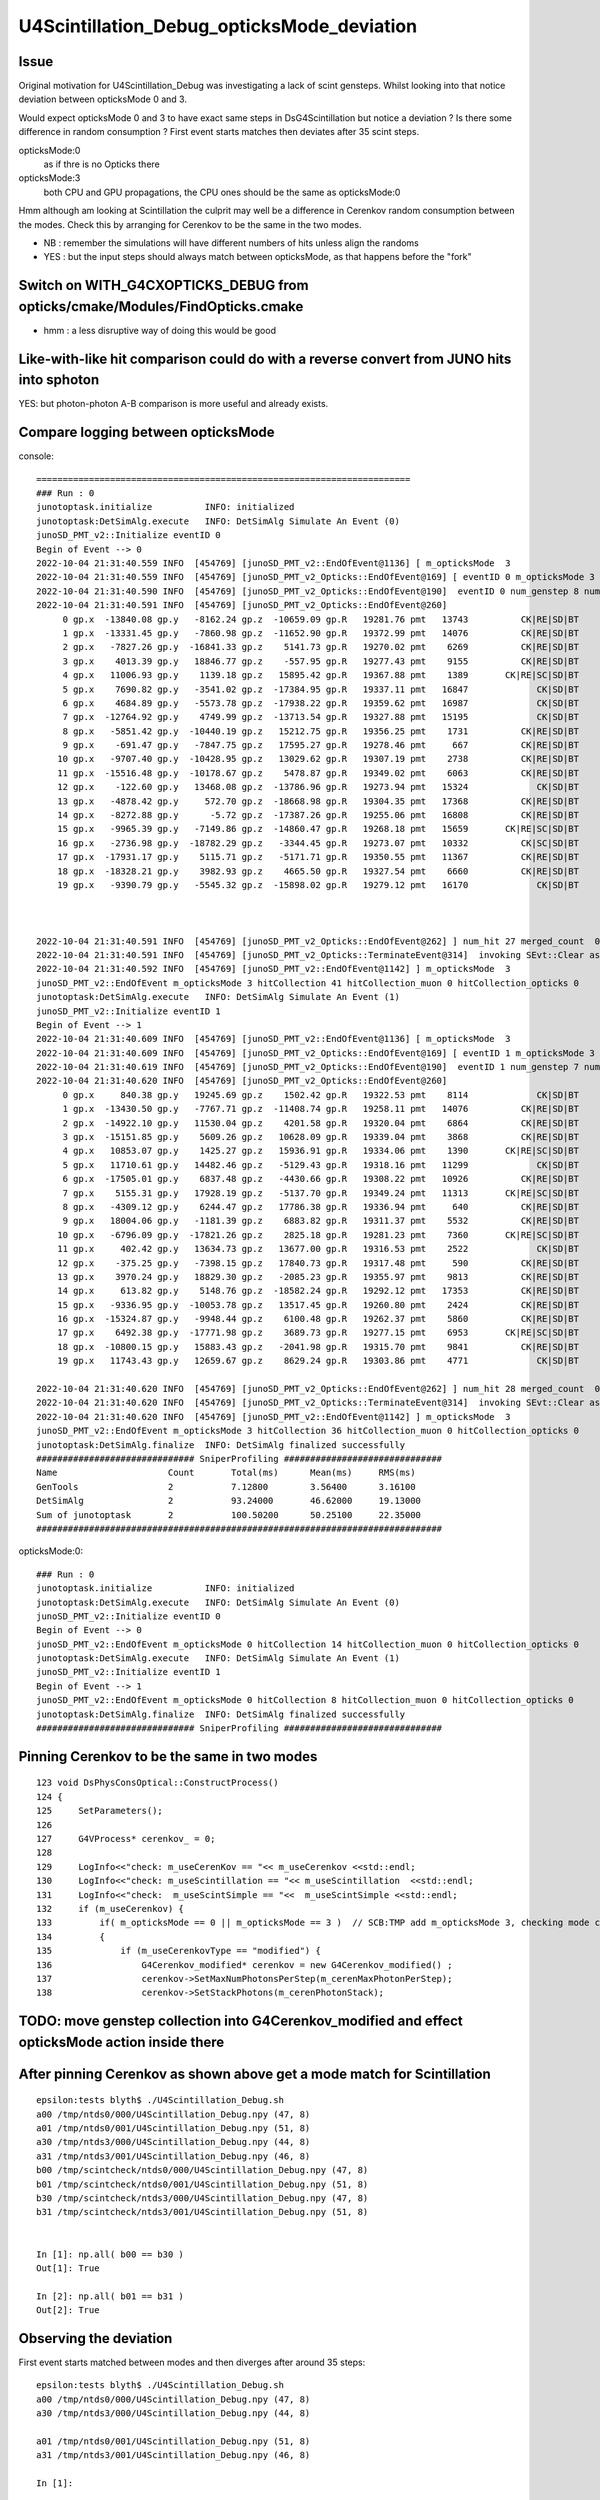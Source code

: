U4Scintillation_Debug_opticksMode_deviation
=============================================

Issue
---------

Original motivation for U4Scintillation_Debug was investigating a lack of scint gensteps. 
Whilst looking into that notice deviation between opticksMode 0 and 3.  

Would expect opticksMode 0 and 3 to have exact same steps in DsG4Scintillation 
but notice a deviation ?  Is there some difference in random consumption ? 
First event starts matches then deviates after 35 scint steps. 

opticksMode:0
    as if thre is no Opticks there
opticksMode:3
    both CPU and GPU propagations, the CPU ones should be the same as opticksMode:0

Hmm although am looking at Scintillation the culprit may well be 
a difference in Cerenkov random consumption between the modes. 
Check this by arranging for Cerenkov to be the same in the two modes.

* NB : remember the simulations will have different numbers of hits unless align the randoms 
* YES : but the input steps should always match between opticksMode, as that happens before the "fork"  


Switch on WITH_G4CXOPTICKS_DEBUG from opticks/cmake/Modules/FindOpticks.cmake
---------------------------------------------------------------------------------

* hmm : a less disruptive way of doing this would be good


Like-with-like hit comparison could do with a reverse convert from JUNO hits into sphoton 
-------------------------------------------------------------------------------------------

YES: but photon-photon A-B comparison is more useful and already exists. 




Compare logging between opticksMode
---------------------------------------

console::

    =======================================================================
    ### Run : 0
    junotoptask.initialize          INFO: initialized
    junotoptask:DetSimAlg.execute   INFO: DetSimAlg Simulate An Event (0) 
    junoSD_PMT_v2::Initialize eventID 0
    Begin of Event --> 0
    2022-10-04 21:31:40.559 INFO  [454769] [junoSD_PMT_v2::EndOfEvent@1136] [ m_opticksMode  3
    2022-10-04 21:31:40.559 INFO  [454769] [junoSD_PMT_v2_Opticks::EndOfEvent@169] [ eventID 0 m_opticksMode 3
    2022-10-04 21:31:40.590 INFO  [454769] [junoSD_PMT_v2_Opticks::EndOfEvent@190]  eventID 0 num_genstep 8 num_photon 198 num_hit 27 way_enabled 0
    2022-10-04 21:31:40.591 INFO  [454769] [junoSD_PMT_v2_Opticks::EndOfEvent@260] 
         0 gp.x  -13840.08 gp.y   -8162.24 gp.z  -10659.09 gp.R   19281.76 pmt   13743          CK|RE|SD|BT
         1 gp.x  -13331.45 gp.y   -7860.98 gp.z  -11652.90 gp.R   19372.99 pmt   14076          CK|RE|SD|BT
         2 gp.x   -7827.26 gp.y  -16841.33 gp.z    5141.73 gp.R   19270.02 pmt    6269          CK|RE|SD|BT
         3 gp.x    4013.39 gp.y   18846.77 gp.z    -557.95 gp.R   19277.43 pmt    9155          CK|RE|SD|BT
         4 gp.x   11006.93 gp.y    1139.18 gp.z   15895.42 gp.R   19367.88 pmt    1389       CK|RE|SC|SD|BT
         5 gp.x    7690.82 gp.y   -3541.02 gp.z  -17384.95 gp.R   19337.11 pmt   16847             CK|SD|BT
         6 gp.x    4684.89 gp.y   -5573.78 gp.z  -17938.22 gp.R   19359.62 pmt   16987             CK|SD|BT
         7 gp.x  -12764.92 gp.y    4749.99 gp.z  -13713.54 gp.R   19327.88 pmt   15195             CK|SD|BT
         8 gp.x   -5851.42 gp.y  -10440.19 gp.z   15212.75 gp.R   19356.25 pmt    1731          CK|RE|SD|BT
         9 gp.x    -691.47 gp.y   -7847.75 gp.z   17595.27 gp.R   19278.46 pmt     667          CK|RE|SD|BT
        10 gp.x   -9707.40 gp.y  -10428.95 gp.z   13029.62 gp.R   19307.19 pmt    2738          CK|RE|SD|BT
        11 gp.x  -15516.48 gp.y  -10178.67 gp.z    5478.87 gp.R   19349.02 pmt    6063          CK|RE|SD|BT
        12 gp.x    -122.60 gp.y   13468.08 gp.z  -13786.96 gp.R   19273.94 pmt   15324             CK|SD|BT
        13 gp.x   -4878.42 gp.y     572.70 gp.z  -18668.98 gp.R   19304.35 pmt   17368          CK|RE|SD|BT
        14 gp.x   -8272.88 gp.y      -5.72 gp.z  -17387.26 gp.R   19255.06 pmt   16808          CK|RE|SD|BT
        15 gp.x   -9965.39 gp.y   -7149.86 gp.z  -14860.47 gp.R   19268.18 pmt   15659       CK|RE|SC|SD|BT
        16 gp.x   -2736.98 gp.y  -18782.29 gp.z   -3344.45 gp.R   19273.07 pmt   10332          CK|SC|SD|BT
        17 gp.x  -17931.17 gp.y    5115.71 gp.z   -5171.71 gp.R   19350.55 pmt   11367          CK|RE|SD|BT
        18 gp.x  -18328.21 gp.y    3982.93 gp.z    4665.50 gp.R   19327.54 pmt    6660          CK|RE|SD|BT
        19 gp.x   -9390.79 gp.y   -5545.32 gp.z  -15898.02 gp.R   19279.12 pmt   16170             CK|SD|BT



    2022-10-04 21:31:40.591 INFO  [454769] [junoSD_PMT_v2_Opticks::EndOfEvent@262] ] num_hit 27 merged_count  0 savehit_count  27 m_merged_total 0 m_savehit_total 0 m_opticksMode 3
    2022-10-04 21:31:40.591 INFO  [454769] [junoSD_PMT_v2_Opticks::TerminateEvent@314]  invoking SEvt::Clear as no U4Recorder detected 
    2022-10-04 21:31:40.592 INFO  [454769] [junoSD_PMT_v2::EndOfEvent@1142] ] m_opticksMode  3
    junoSD_PMT_v2::EndOfEvent m_opticksMode 3 hitCollection 41 hitCollection_muon 0 hitCollection_opticks 0
    junotoptask:DetSimAlg.execute   INFO: DetSimAlg Simulate An Event (1) 
    junoSD_PMT_v2::Initialize eventID 1
    Begin of Event --> 1
    2022-10-04 21:31:40.609 INFO  [454769] [junoSD_PMT_v2::EndOfEvent@1136] [ m_opticksMode  3
    2022-10-04 21:31:40.609 INFO  [454769] [junoSD_PMT_v2_Opticks::EndOfEvent@169] [ eventID 1 m_opticksMode 3
    2022-10-04 21:31:40.619 INFO  [454769] [junoSD_PMT_v2_Opticks::EndOfEvent@190]  eventID 1 num_genstep 7 num_photon 174 num_hit 28 way_enabled 0
    2022-10-04 21:31:40.620 INFO  [454769] [junoSD_PMT_v2_Opticks::EndOfEvent@260] 
         0 gp.x     840.38 gp.y   19245.69 gp.z    1502.42 gp.R   19322.53 pmt    8114             CK|SD|BT
         1 gp.x  -13430.50 gp.y   -7767.71 gp.z  -11408.74 gp.R   19258.11 pmt   14076          CK|RE|SD|BT
         2 gp.x  -14922.10 gp.y   11530.04 gp.z    4201.58 gp.R   19320.04 pmt    6864          CK|RE|SD|BT
         3 gp.x  -15151.85 gp.y    5609.26 gp.z   10628.09 gp.R   19339.04 pmt    3868          CK|RE|SD|BT
         4 gp.x   10853.07 gp.y    1425.27 gp.z   15936.91 gp.R   19334.06 pmt    1390       CK|RE|SC|SD|BT
         5 gp.x   11710.61 gp.y   14482.46 gp.z   -5129.43 gp.R   19318.16 pmt   11299             CK|SD|BT
         6 gp.x  -17505.01 gp.y    6837.48 gp.z   -4430.66 gp.R   19308.22 pmt   10926          CK|RE|SD|BT
         7 gp.x    5155.31 gp.y   17928.19 gp.z   -5137.70 gp.R   19349.24 pmt   11313       CK|RE|SC|SD|BT
         8 gp.x   -4309.12 gp.y    6244.47 gp.z   17786.38 gp.R   19336.94 pmt     640          CK|RE|SD|BT
         9 gp.x   18004.06 gp.y   -1181.39 gp.z    6883.82 gp.R   19311.37 pmt    5532          CK|RE|SD|BT
        10 gp.x   -6796.09 gp.y  -17821.26 gp.z    2825.18 gp.R   19281.23 pmt    7360       CK|RE|SC|SD|BT
        11 gp.x     402.42 gp.y   13634.73 gp.z   13677.00 gp.R   19316.53 pmt    2522             CK|SD|BT
        12 gp.x    -375.25 gp.y   -7398.15 gp.z   17840.73 gp.R   19317.48 pmt     590          CK|RE|SD|BT
        13 gp.x    3970.24 gp.y   18829.30 gp.z   -2085.23 gp.R   19355.97 pmt    9813          CK|RE|SD|BT
        14 gp.x     613.82 gp.y    5148.76 gp.z  -18582.24 gp.R   19292.12 pmt   17353          CK|RE|SD|BT
        15 gp.x   -9336.95 gp.y  -10053.78 gp.z   13517.45 gp.R   19260.80 pmt    2424          CK|RE|SD|BT
        16 gp.x  -15324.87 gp.y   -9948.44 gp.z    6100.48 gp.R   19262.37 pmt    5860          CK|RE|SD|BT
        17 gp.x    6492.38 gp.y  -17771.98 gp.z    3689.73 gp.R   19277.15 pmt    6953       CK|RE|SC|SD|BT
        18 gp.x  -10800.15 gp.y   15883.43 gp.z   -2041.98 gp.R   19315.70 pmt    9841          CK|RE|SD|BT
        19 gp.x   11743.43 gp.y   12659.67 gp.z    8629.24 gp.R   19303.86 pmt    4771             CK|SD|BT

    2022-10-04 21:31:40.620 INFO  [454769] [junoSD_PMT_v2_Opticks::EndOfEvent@262] ] num_hit 28 merged_count  0 savehit_count  28 m_merged_total 0 m_savehit_total 27 m_opticksMode 3
    2022-10-04 21:31:40.620 INFO  [454769] [junoSD_PMT_v2_Opticks::TerminateEvent@314]  invoking SEvt::Clear as no U4Recorder detected 
    2022-10-04 21:31:40.620 INFO  [454769] [junoSD_PMT_v2::EndOfEvent@1142] ] m_opticksMode  3
    junoSD_PMT_v2::EndOfEvent m_opticksMode 3 hitCollection 36 hitCollection_muon 0 hitCollection_opticks 0
    junotoptask:DetSimAlg.finalize  INFO: DetSimAlg finalized successfully
    ############################## SniperProfiling ##############################
    Name                     Count       Total(ms)      Mean(ms)     RMS(ms)      
    GenTools                 2           7.12800        3.56400      3.16100      
    DetSimAlg                2           93.24000       46.62000     19.13000     
    Sum of junotoptask       2           100.50200      50.25100     22.35000     
    #############################################################################



opticksMode:0::

    ### Run : 0
    junotoptask.initialize          INFO: initialized
    junotoptask:DetSimAlg.execute   INFO: DetSimAlg Simulate An Event (0) 
    junoSD_PMT_v2::Initialize eventID 0
    Begin of Event --> 0
    junoSD_PMT_v2::EndOfEvent m_opticksMode 0 hitCollection 14 hitCollection_muon 0 hitCollection_opticks 0
    junotoptask:DetSimAlg.execute   INFO: DetSimAlg Simulate An Event (1) 
    junoSD_PMT_v2::Initialize eventID 1
    Begin of Event --> 1
    junoSD_PMT_v2::EndOfEvent m_opticksMode 0 hitCollection 8 hitCollection_muon 0 hitCollection_opticks 0
    junotoptask:DetSimAlg.finalize  INFO: DetSimAlg finalized successfully
    ############################## SniperProfiling ##############################





Pinning Cerenkov to be the same in two modes
-----------------------------------------------

::

    123 void DsPhysConsOptical::ConstructProcess()
    124 {
    125     SetParameters();
    126 
    127     G4VProcess* cerenkov_ = 0;
    128 
    129     LogInfo<<"check: m_useCerenKov == "<< m_useCerenkov <<std::endl;
    130     LogInfo<<"check: m_useScintillation == "<< m_useScintillation  <<std::endl;
    131     LogInfo<<"check:  m_useScintSimple == "<<  m_useScintSimple <<std::endl;
    132     if (m_useCerenkov) {
    133         if( m_opticksMode == 0 || m_opticksMode == 3 )  // SCB:TMP add m_opticksMode 3, checking mode consistency
    134         {
    135             if (m_useCerenkovType == "modified") {
    136                 G4Cerenkov_modified* cerenkov = new G4Cerenkov_modified() ;
    137                 cerenkov->SetMaxNumPhotonsPerStep(m_cerenMaxPhotonPerStep);
    138                 cerenkov->SetStackPhotons(m_cerenPhotonStack);



TODO: move genstep collection into G4Cerenkov_modified and effect opticksMode action inside there
----------------------------------------------------------------------------------------------------


After pinning Cerenkov as shown above get a mode match for Scintillation
---------------------------------------------------------------------------

::

    epsilon:tests blyth$ ./U4Scintillation_Debug.sh 
    a00 /tmp/ntds0/000/U4Scintillation_Debug.npy (47, 8) 
    a01 /tmp/ntds0/001/U4Scintillation_Debug.npy (51, 8) 
    a30 /tmp/ntds3/000/U4Scintillation_Debug.npy (44, 8) 
    a31 /tmp/ntds3/001/U4Scintillation_Debug.npy (46, 8) 
    b00 /tmp/scintcheck/ntds0/000/U4Scintillation_Debug.npy (47, 8) 
    b01 /tmp/scintcheck/ntds0/001/U4Scintillation_Debug.npy (51, 8) 
    b30 /tmp/scintcheck/ntds3/000/U4Scintillation_Debug.npy (47, 8) 
    b31 /tmp/scintcheck/ntds3/001/U4Scintillation_Debug.npy (51, 8) 


    In [1]: np.all( b00 == b30 )
    Out[1]: True

    In [2]: np.all( b01 == b31 )
    Out[2]: True





Observing the deviation
-------------------------

First event starts matched between modes and then diverges after around 35 steps::

    epsilon:tests blyth$ ./U4Scintillation_Debug.sh 
    a00 /tmp/ntds0/000/U4Scintillation_Debug.npy (47, 8) 
    a30 /tmp/ntds3/000/U4Scintillation_Debug.npy (44, 8) 

    a01 /tmp/ntds0/001/U4Scintillation_Debug.npy (51, 8) 
    a31 /tmp/ntds3/001/U4Scintillation_Debug.npy (46, 8) 

    In [1]:                                 


    In [11]: a30[:40] - a00[:40]
    Out[11]: 
    array([[  0.   ,   0.   ,   0.   ,   0.   ,   0.   ,   0.   ,   0.   ,   0.   ],
           [  0.   ,   0.   ,   0.   ,   0.   ,   0.   ,   0.   ,   0.   ,   0.   ],
           [  0.   ,   0.   ,   0.   ,   0.   ,   0.   ,   0.   ,   0.   ,   0.   ],
           [  0.   ,   0.   ,   0.   ,   0.   ,   0.   ,   0.   ,   0.   ,   0.   ],
           [  0.   ,   0.   ,   0.   ,   0.   ,   0.   ,   0.   ,   0.   ,   0.   ],
           [  0.   ,   0.   ,   0.   ,   0.   ,   0.   ,   0.   ,   0.   ,   0.   ],
           [  0.   ,   0.   ,   0.   ,   0.   ,   0.   ,   0.   ,   0.   ,   0.   ],
           [  0.   ,   0.   ,   0.   ,   0.   ,   0.   ,   0.   ,   0.   ,   0.   ],
           [  0.   ,   0.   ,   0.   ,   0.   ,   0.   ,   0.   ,   0.   ,   0.   ],
           [  0.   ,   0.   ,   0.   ,   0.   ,   0.   ,   0.   ,   0.   ,   0.   ],
           [  0.   ,   0.   ,   0.   ,   0.   ,   0.   ,   0.   ,   0.   ,   0.   ],
           [  0.   ,   0.   ,   0.   ,   0.   ,   0.   ,   0.   ,   0.   ,   0.   ],
           [  0.   ,   0.   ,   0.   ,   0.   ,   0.   ,   0.   ,   0.   ,   0.   ],
           [  0.   ,   0.   ,   0.   ,   0.   ,   0.   ,   0.   ,   0.   ,   0.   ],
           [  0.   ,   0.   ,   0.   ,   0.   ,   0.   ,   0.   ,   0.   ,   0.   ],
           [  0.   ,   0.   ,   0.   ,   0.   ,   0.   ,   0.   ,   0.   ,   0.   ],
           [  0.   ,   0.   ,   0.   ,   0.   ,   0.   ,   0.   ,   0.   ,   0.   ],
           [  0.   ,   0.   ,   0.   ,   0.   ,   0.   ,   0.   ,   0.   ,   0.   ],
           [  0.   ,   0.   ,   0.   ,   0.   ,   0.   ,   0.   ,   0.   ,   0.   ],
           [  0.   ,   0.   ,   0.   ,   0.   ,   0.   ,   0.   ,   0.   ,   0.   ],
           [  0.   ,   0.   ,   0.   ,   0.   ,   0.   ,   0.   ,   0.   ,   0.   ],
           [  0.   ,   0.   ,   0.   ,   0.   ,   0.   ,   0.   ,   0.   ,   0.   ],
           [  0.   ,   0.   ,   0.   ,   0.   ,   0.   ,   0.   ,   0.   ,   0.   ],
           [  0.   ,   0.   ,   0.   ,   0.   ,   0.   ,   0.   ,   0.   ,   0.   ],
           [  0.   ,   0.   ,   0.   ,   0.   ,   0.   ,   0.   ,   0.   ,   0.   ],
           [  0.   ,   0.   ,   0.   ,   0.   ,   0.   ,   0.   ,   0.   ,   0.   ],
           [  0.   ,   0.   ,   0.   ,   0.   ,   0.   ,   0.   ,   0.   ,   0.   ],
           [  0.   ,   0.   ,   0.   ,   0.   ,   0.   ,   0.   ,   0.   ,   0.   ],
           [  0.   ,   0.   ,   0.   ,   0.   ,   0.   ,   0.   ,   0.   ,   0.   ],
           [  0.   ,   0.   ,   0.   ,   0.   ,   0.   ,   0.   ,   0.   ,   0.   ],
           [  0.   ,   0.   ,   0.   ,   0.   ,   0.   ,   0.   ,   0.   ,   0.   ],
           [  0.   ,   0.   ,   0.   ,   0.   ,   0.   ,   0.   ,   0.   ,   0.   ],
           [  0.   ,   0.   ,   0.   ,   0.   ,   0.   ,   0.   ,   0.   ,   0.   ],
           [  0.   ,   0.   ,   0.   ,   0.   ,   0.   ,   0.   ,   0.   ,   0.   ],
           [  0.   ,   0.   ,   0.   ,   0.   ,   0.   ,  -0.   ,   0.   ,   0.   ],
           [  0.039,   0.156,  -0.064,  -0.   ,   0.   ,   0.006,   0.   ,   0.   ],
           [  0.068,   0.285,  -0.037,   0.   ,   0.   ,   0.005,   0.   ,   0.   ],
           [ 11.511, -17.731,  -6.895,   0.078,   0.   ,  -0.031,   0.   ,   0.   ],
           [  0.059,  -0.08 ,   0.416,  -0.002,   0.   ,   0.005,   0.   ,   0.   ],
           [  0.288,  -0.029,   0.204,  -0.001,   0.   ,  -0.   ,   0.   ,   0.   ]])

::

    In [6]: np.all( b00[:34] == b30[:34] )
    Out[6]: False

    In [7]: np.all( b00[:33] == b30[:33] )
    Out[7]: True



    In [17]: chk = lambda i:(b00[i],b30[i],1e9*(b00[i]-b30[i]))

    In [20]: chk(33)                                                                                                                                                                                          
    Out[20]: 
    (array([  53.854,  -89.508, -212.887,    0.817, 9846.   ,    0.022,    0.   ,    0.   ]),
     array([  53.854,  -89.508, -212.887,    0.817, 9846.   ,    0.022,    0.   ,    0.   ]),
     array([ 0.   ,  0.   ,  0.   ,  0.   ,  0.   , -4.579,  0.   ,  0.   ]))

    In [21]: chk(34)                                                                                                                                                                                          
    Out[21]: 
    (array([  53.991,  -89.643, -213.075,    0.818, 9846.   ,    0.018,    0.   ,    0.   ]),
     array([  53.991,  -89.643, -213.075,    0.818, 9846.   ,    0.018,    0.   ,    0.   ]),
     array([    0.   ,     0.   ,     0.   ,     0.   ,     0.   , 20897.486,     0.   ,     0.   ]))

    In [22]: chk(20)                                                                                                                                                                                          
    Out[22]: 
    (array([  57.432,  112.899, -305.613,    2.693, 9846.   ,    0.   ,    0.   ,    0.   ]),
     array([  57.432,  112.899, -305.613,    2.693, 9846.   ,    0.   ,    0.   ,    0.   ]),
     array([0., 0., 0., 0., 0., 0., 0., 0.]))

    In [23]:                                                       



First value to observe as deviated between modes is MeanNumberOfTracks::

     22 struct U4_API U4Scintillation_Debug
     23 {
     24     static const plog::Severity LEVEL ;
     25     static std::vector<U4Scintillation_Debug> record ;
     26     static constexpr const unsigned NUM_QUAD = 2u ;
     27     static constexpr const char* NAME = "U4Scintillation_Debug.npy" ;
     28     static constexpr int LIMIT = 10000 ;
     29     static constexpr const char* EKEY = "U4Scintillation_Debug_SaveDir" ;
     30     static const char* SaveDir ;
     31     static void Save(const char* dir);
     32     static void EndOfEvent(int eventID);
     33 
     34     double posx ;
     35     double posy ;
     36     double posz ;
     37     double time ;
     38 
     39     double ScintillationYield ;
     40     double MeanNumberOfTracks ;
     41     double NumTracks ;
     42     double Spare ;
     43 
     44     void add();
     45 };






2nd event starts different::

    In [4]: a31[:10]
    Out[4]: 
    array([[   0.   ,    0.   ,    0.   ,    0.   , 9846.   ,    0.   ,    0.   ,    0.   ],
           [ 168.427,  149.446,  -42.151,    0.764, 9846.   ,    0.   ,    0.   ,    0.   ],
           [ 148.257,  161.436,  -46.566,    0.844, 9846.   ,    0.   ,    0.   ,    0.   ],
           [  90.507,   96.319,  -90.784,    1.169, 9846.   ,    0.   ,    0.   ,    0.   ],
           [  67.806,   35.521,  -77.489,    1.39 , 9846.   ,    0.   ,    0.   ,    0.   ],
           [  75.365,   33.046,  -70.015,    1.427, 9846.   ,    0.   ,    0.   ,    0.   ],
           [ 121.865,   54.626, -126.45 ,    1.681, 9846.   ,    0.   ,    0.   ,    0.   ],
           [ -37.232,  101.664, -238.894,    2.35 , 9846.   ,    0.   ,    0.   ,    0.   ],
           [ -33.838,  130.477, -280.668,    2.519, 9846.   ,    0.   ,    0.   ,    0.   ],
           [ -19.609,  162.758, -271.009,    2.641, 9846.   ,    0.   ,    0.   ,    0.   ]])

    In [5]: a01[:10]
    Out[5]: 
    array([[   0.   ,    0.   ,    0.   ,    0.   , 9846.   ,    0.   ,    0.   ,    0.   ],
           [ 283.662,  150.353,  326.141,    1.527, 9846.   ,    0.   ,    0.   ,    0.   ],
           [ 322.588,  183.266,  344.402,    1.707, 9846.   ,    0.   ,    0.   ,    0.   ],
           [ 349.046,  235.23 ,  374.167,    1.926, 9846.   ,    0.   ,    0.   ,    0.   ],
           [ 252.809,  184.465,  378.6  ,    2.289, 9846.   ,    0.   ,    0.   ,    0.   ],
           [ 253.828,  209.124,  358.778,    2.394, 9846.   ,    0.   ,    0.   ,    0.   ],
           [ 251.024,  237.018,  361.219,    2.488, 9846.   ,    0.   ,    0.   ,    0.   ],
           [ 229.093,  266.752,  310.241,    2.698, 9846.   ,    0.   ,    0.   ,    0.   ],
           [ 282.134,  212.965,  272.794,    2.979, 9846.   ,    0.   ,    0.   ,    0.   ],
           [ 465.702,   64.132,  370.269,    3.832, 9846.   ,    0.   ,    0.   ,    0.   ]])

